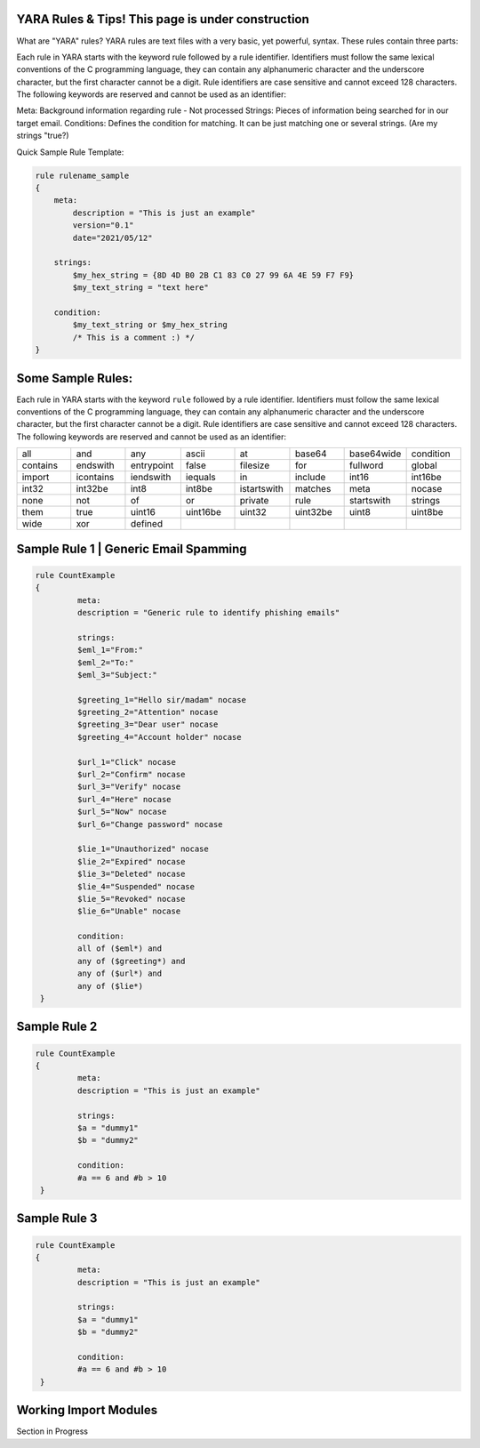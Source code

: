 YARA Rules & Tips! **This page is under construction**
===================================

What are "YARA" rules?
YARA rules are text files with a very basic, yet powerful, syntax. These rules contain three parts:

Each rule in YARA starts with the keyword rule followed by a rule identifier. Identifiers must follow the same lexical conventions of the C programming language, they can contain any alphanumeric character and the underscore character, but the first character cannot be a digit. Rule identifiers are case sensitive and cannot exceed 128 characters. The following keywords are reserved and cannot be used as an identifier:

Meta: Background information regarding rule - Not processed
Strings: Pieces of information being searched for in our target email.
Conditions: Defines the condition for matching. It can be just matching one or several strings. (Are my strings "true?)

Quick Sample Rule Template:

.. code-block:: yara

    rule rulename_sample
    {
        meta:
            description = "This is just an example"
            version="0.1"
            date="2021/05/12"
   
        strings:
            $my_hex_string = {8D 4D B0 2B C1 83 C0 27 99 6A 4E 59 F7 F9}
            $my_text_string = "text here"
            
        condition:
            $my_text_string or $my_hex_string
            /* This is a comment :) */
    }
    
    

Some Sample Rules:
================================

Each rule in YARA starts with the keyword ``rule`` followed by a rule
identifier. Identifiers must follow the same lexical conventions of the C
programming language, they can contain any alphanumeric character and the
underscore character, but the first character cannot be a digit. Rule
identifiers are case sensitive and cannot exceed 128 characters. The following
keywords are reserved and cannot be used as an identifier:

.. list-table::
   :widths: 10 10 10 10 10 10 10 10

   * - all
     - and
     - any
     - ascii
     - at
     - base64
     - base64wide
     - condition
   * - contains
     - endswith
     - entrypoint
     - false
     - filesize
     - for
     - fullword
     - global
   * - import
     - icontains
     - iendswith
     - iequals
     - in
     - include
     - int16
     - int16be
   * - int32
     - int32be
     - int8
     - int8be
     - istartswith
     - matches
     - meta
     - nocase
   * - none
     - not
     - of
     - or
     - private
     - rule
     - startswith
     - strings
   * - them
     - true
     - uint16
     - uint16be
     - uint32
     - uint32be
     - uint8
     - uint8be
   * - wide
     - xor
     - defined
     -
     -
     -
     -
     -
     
Sample Rule 1 | Generic Email Spamming
================================

.. code-block:: yara

   rule CountExample
   {
            meta:
            description = "Generic rule to identify phishing emails"
            
            strings:
            $eml_1="From:"
            $eml_2="To:"
            $eml_3="Subject:"

            $greeting_1="Hello sir/madam" nocase
            $greeting_2="Attention" nocase
            $greeting_3="Dear user" nocase
            $greeting_4="Account holder" nocase

            $url_1="Click" nocase
            $url_2="Confirm" nocase
            $url_3="Verify" nocase
            $url_4="Here" nocase
            $url_5="Now" nocase
            $url_6="Change password" nocase 

            $lie_1="Unauthorized" nocase
            $lie_2="Expired" nocase
            $lie_3="Deleted" nocase
            $lie_4="Suspended" nocase
            $lie_5="Revoked" nocase
            $lie_6="Unable" nocase
            
            condition:
            all of ($eml*) and
            any of ($greeting*) and
            any of ($url*) and
            any of ($lie*)
    }  


Sample Rule 2
================================

.. code-block:: yara

   rule CountExample
   {
            meta:
            description = "This is just an example"
            
            strings:
            $a = "dummy1"
            $b = "dummy2"
            
            condition:
            #a == 6 and #b > 10
    }
    
Sample Rule 3
================================

.. code-block:: yara

   rule CountExample
   {
            meta:
            description = "This is just an example"
            
            strings:
            $a = "dummy1"
            $b = "dummy2"
            
            condition:
            #a == 6 and #b > 10
    }  
    
    
    
    
Working Import Modules
================================    
Section in Progress
